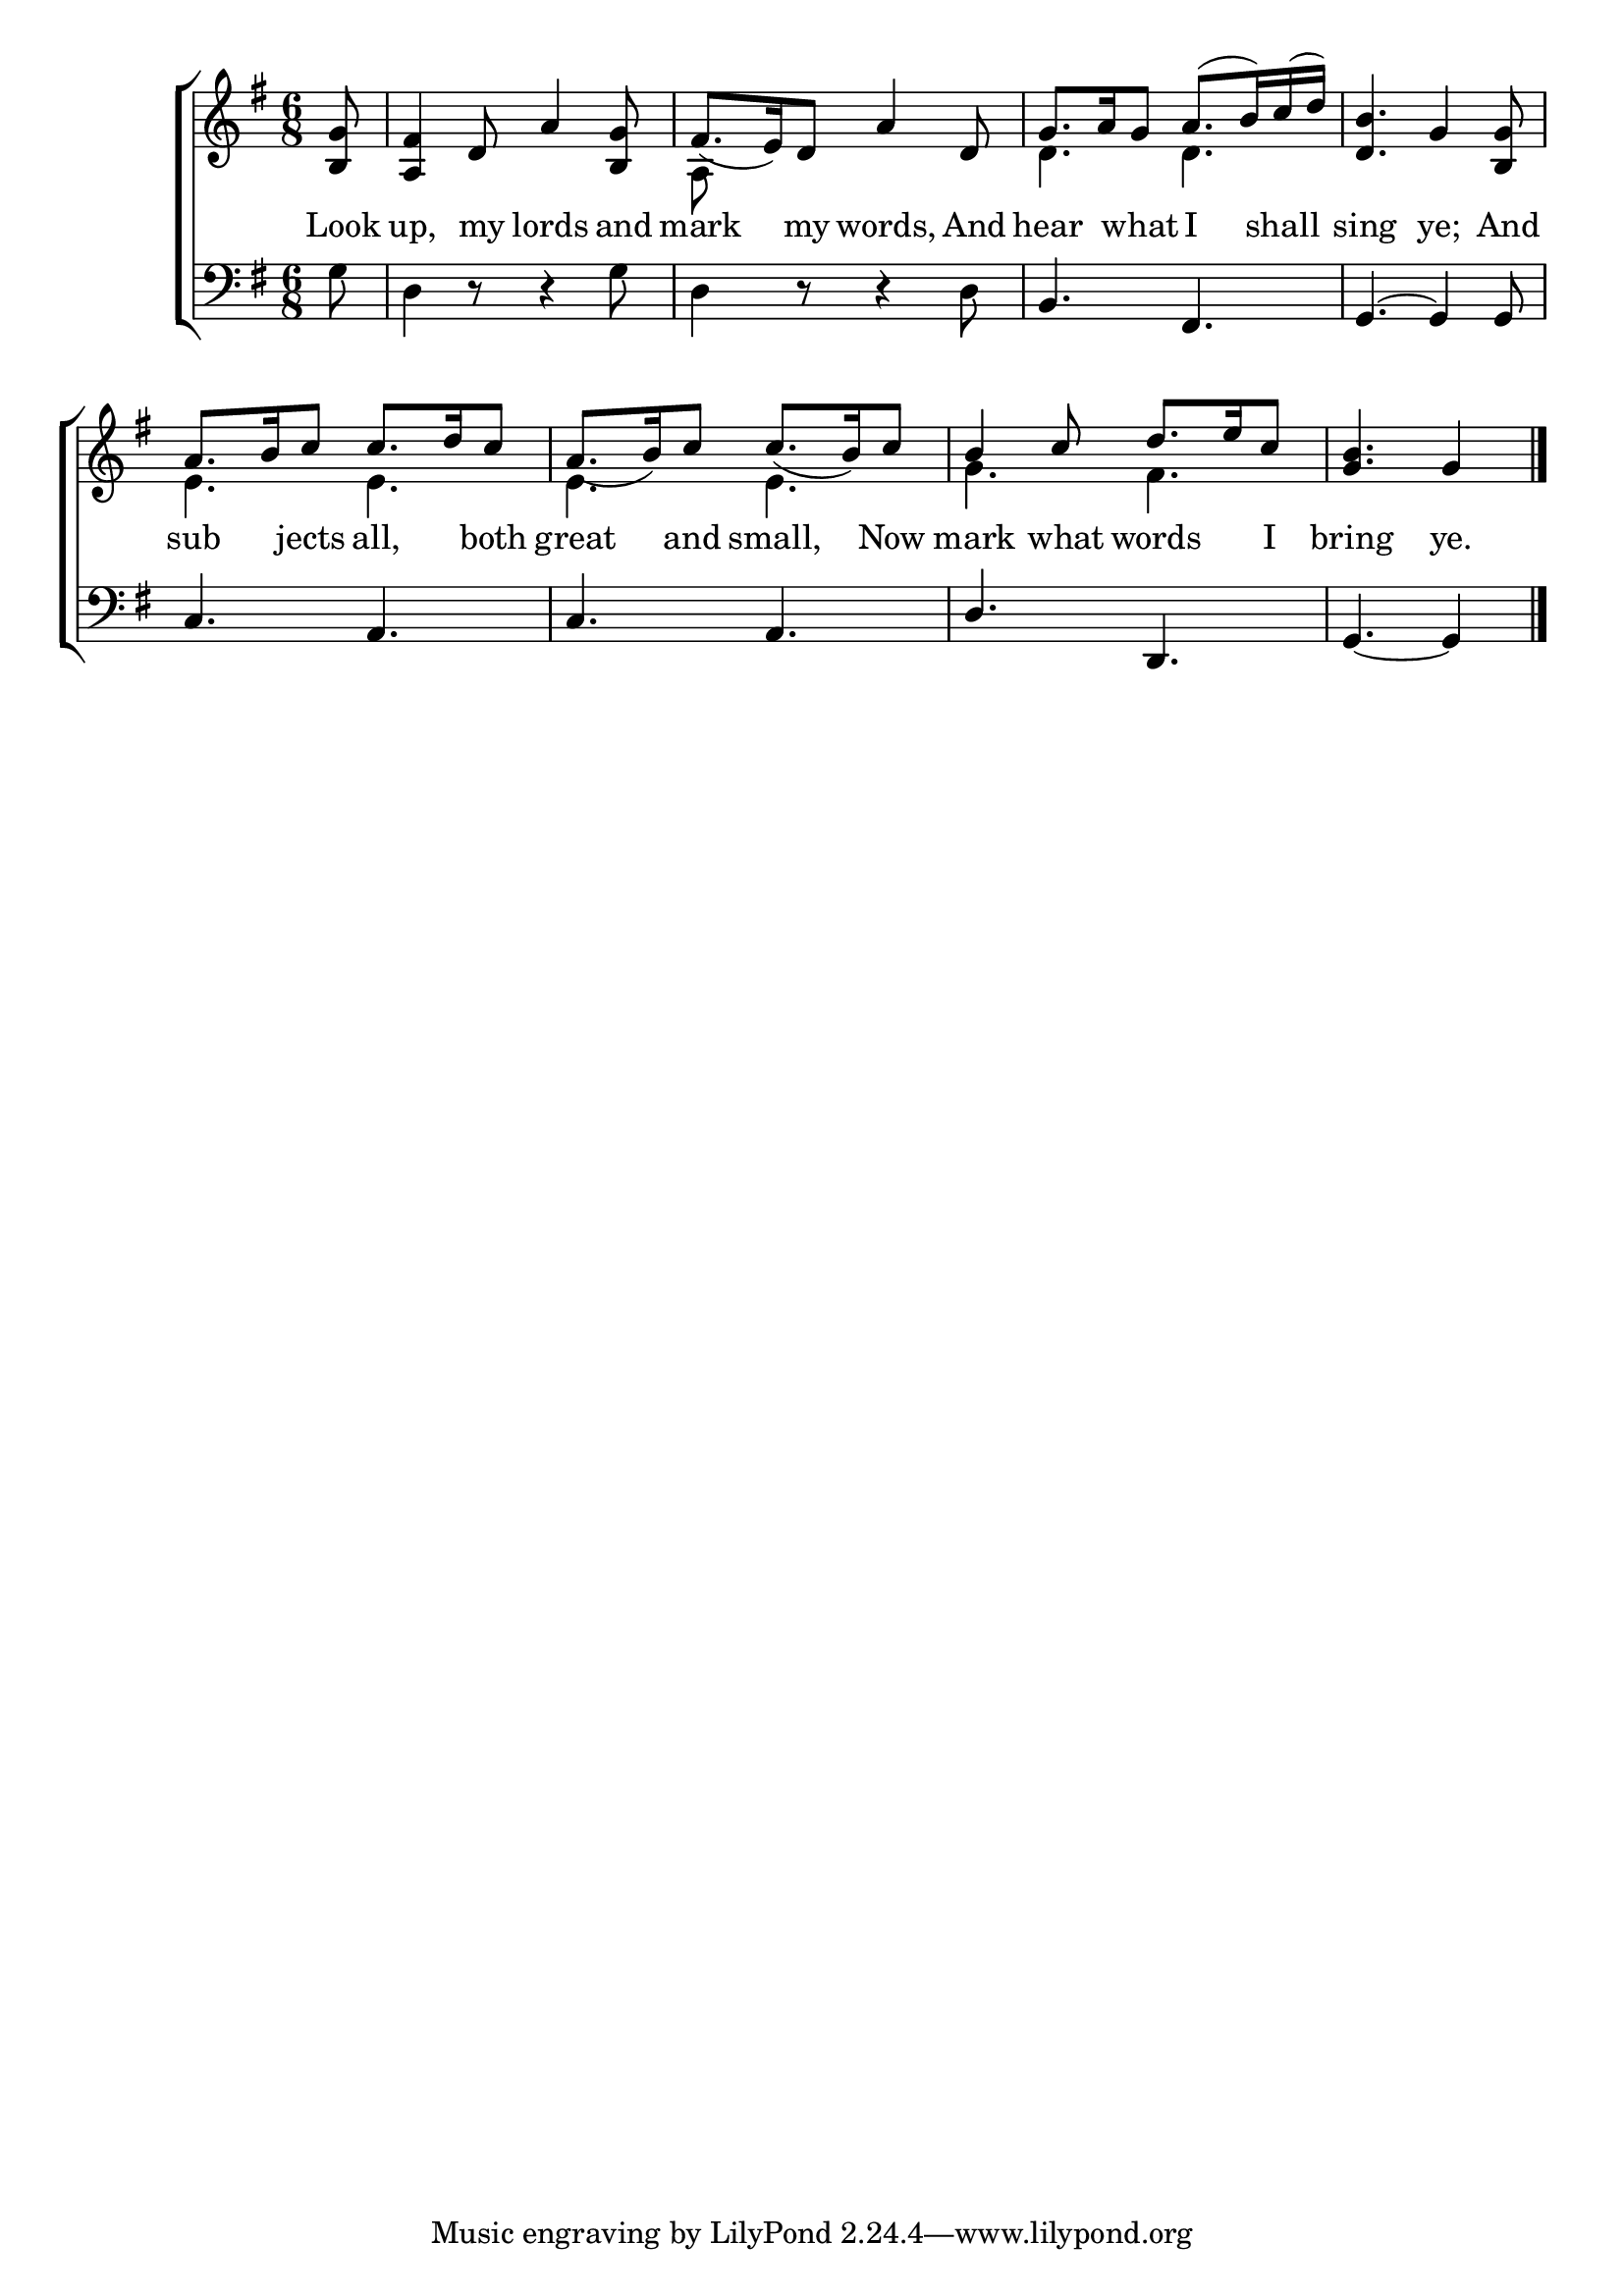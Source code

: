 \version "2.22.0"
\language "english"

global = {
  \time 6/8
  \key g \major
}

mBreak = { \break }

\header {
  %	title = \markup {\medium \caps "Title."}
  %	poet = ""
  %	composer = ""

  % meter = \markup {\italic "Moderate time."}
  %	arranger = ""
}
\score {

  \new ChoirStaff {
    <<
      \new Staff = "up"  {
        <<
          \global
          \new 	Voice = "one" 	\fixed c' {
            \voiceOne
            \partial 8 <b, g>8 | %0
            <a, fs>4 d8 a4 <b, g>8 | %1
            fs8._( e16) d8 a4 d8 | %2
            g8. a16 g8 a8.( b16) c'16( d'16) | %3
            <d b>4. g4 <b, g>8 | \mBreak %4
            a8. b16 c'8 c'8. d'16 c'8 | %5
            a8._( b16) c'8 c'8._( b16) c'8 | %6
            b4 c'8 d'8. e'16 c'8 | %7
            \partial 8*5 <g b>4. g4 | \fine
          }	% end voice one
          \new Voice  \fixed c' {
            \voiceTwo
            s8 | %0
            s2. | %1
            a,8 s8*5 | %2
            d4. d4. | %3
            s2. |%4
            e4. e4. | %5
            e4. e4. | %6
            g4. fs4. | %7
            s2 s8 | %8
          } % end voice two
        >>
      } % end staff up

      \new Lyrics \lyricmode {
        % verse one
        Look8 up,4 my8 lords4 and8 mark4 my8 words,4 And8 hear4 what8 I4 shall8 sing4. ye;4 And8
        sub4 jects8 all,4 both8 great4 and8 small,4 Now8 mark4 what8 words4 I8 bring4. ye.4
      }	% end lyrics verse one

      \new   Staff = "down" {
        <<
          \clef bass
          \global
          \new Voice {
            \voiceThree
            s8 | %0
            s2.*2 | %1-2
            b,4. fs,4. | %3
            g,4.~ g,4 g,8 | %4
            c4. a,4. | %5
            c4. a,4. | %6
            d4. d,4. | %7
            g,4._~ g,4 | \fine %8

          } % end voice three

          \new 	Voice {
            \voiceFour
            g8 | %1
            d4 r8 r4 g8 | %2
            d4 r8 r4 d8 | %3
            s2. | %4

          }	% end voice four

        >>
      } % end staff down
    >>
  } % end choir staff

  \layout{
    \context{
      \Score {
        \omit  BarNumber
        %\override LyricText.self-alignment-X = #LEFT
        \override Staff.Rest.voiced-position=0
      }%end score
    }%end context
  }%end layout

}%end score